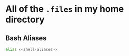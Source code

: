 * All of the ~.files~ in my home directory
:PROPERTIES:
:ID:       c7c5a66b-1de7-4ba1-98ac-c733f8c59976
:END:
** Bash Aliases
:PROPERTIES:
:ID:       97443da5-514c-4757-8477-65d2649fdfa4
:END:
#+begin_src sh :noweb yes :tangle .bash_aliases
alias <<shell-aliases>>
#+end_src
